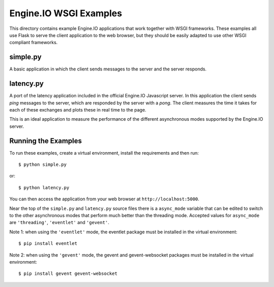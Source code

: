 Engine.IO WSGI Examples
=======================

This directory contains example Engine.IO applications that work together with
WSGI frameworks. These examples all use Flask to serve the client application
to the web browser, but they should be easily adapted to use other WSGI
compliant frameworks.

simple.py
---------

A basic application in which the client sends messages to the server and the
server responds.

latency.py
----------

A port of the latency application included in the official Engine.IO
Javascript server. In this application the client sends *ping* messages to
the server, which are responded by the server with a *pong*. The client
measures the time it takes for each of these exchanges and plots these in real
time to the page.

This is an ideal application to measure the performance of the different
asynchronous modes supported by the Engine.IO server.

Running the Examples
--------------------

To run these examples, create a virtual environment, install the requirements
and then run::

    $ python simple.py

or::

    $ python latency.py

You can then access the application from your web browser at
``http://localhost:5000``.

Near the top of the ``simple.py`` and ``latency.py`` source files there is a
``async_mode`` variable that can be edited to switch to the other asynchronous
modes that perform much better than the threading mode. Accepted values for
``async_mode`` are ``'threading'``, ``'eventlet'`` and ``'gevent'``.

Note 1: when using the ``'eventlet'`` mode, the eventlet package must be
installed in the virtual environment::

    $ pip install eventlet

Note 2: when using the ``'gevent'`` mode, the gevent and gevent-websocket
packages must be installed in the virtual environment::

    $ pip install gevent gevent-websocket
